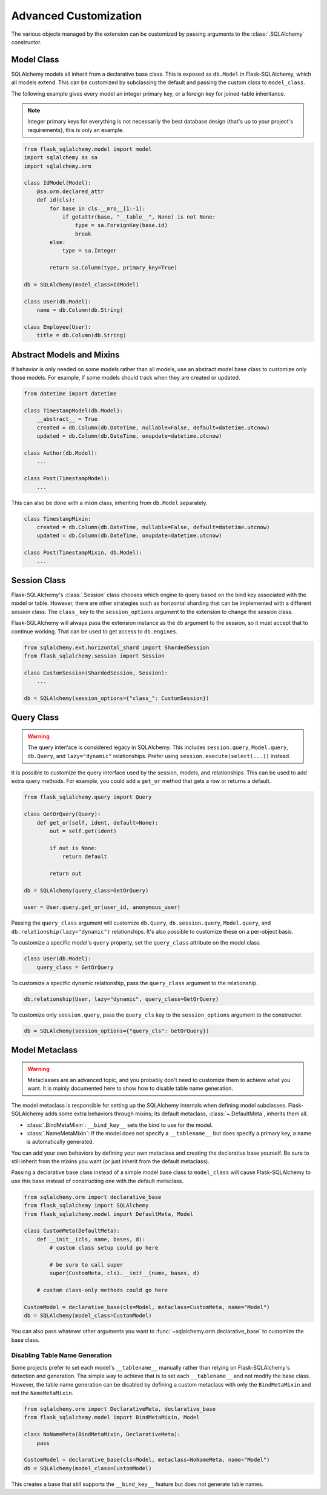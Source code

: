 Advanced Customization
======================

The various objects managed by the extension can be customized by passing arguments to
the :class:`.SQLAlchemy` constructor.


Model Class
-----------

SQLAlchemy models all inherit from a declarative base class. This is exposed as
``db.Model`` in Flask-SQLAlchemy, which all models extend. This can be customized by
subclassing the default and passing the custom class to ``model_class``.

The following example gives every model an integer primary key, or a foreign key for
joined-table inheritance.

.. note::
    Integer primary keys for everything is not necessarily the best database design
    (that's up to your project's requirements), this is only an example.

.. code-block:: python

    from flask_sqlalchemy.model import model
    import sqlalchemy as sa
    import sqlalchemy.orm

    class IdModel(Model):
        @sa.orm.declared_attr
        def id(cls):
            for base in cls.__mro__[1:-1]:
                if getattr(base, "__table__", None) is not None:
                    type = sa.ForeignKey(base.id)
                    break
            else:
                type = sa.Integer

            return sa.Column(type, primary_key=True)

    db = SQLAlchemy(model_class=IdModel)

    class User(db.Model):
        name = db.Column(db.String)

    class Employee(User):
        title = db.Column(db.String)


Abstract Models and Mixins
--------------------------

If behavior is only needed on some models rather than all models, use an abstract model
base class to customize only those models. For example, if some models should track when
they are created or updated.

.. code-block:: python

    from datetime import datetime

    class TimestampModel(db.Model):
        __abstract__ = True
        created = db.Column(db.DateTime, nullable=False, default=datetime.utcnow)
        updated = db.Column(db.DateTime, onupdate=datetime.utcnow)

    class Author(db.Model):
        ...

    class Post(TimestampModel):
        ...

This can also be done with a mixin class, inheriting from ``db.Model`` separately.

.. code-block:: python

    class TimestampMixin:
        created = db.Column(db.DateTime, nullable=False, default=datetime.utcnow)
        updated = db.Column(db.DateTime, onupdate=datetime.utcnow)

    class Post(TimestampMixin, db.Model):
        ...


Session Class
-------------

Flask-SQLAlchemy's :class:`.Session` class chooses which engine to query based on the
bind key associated with the model or table. However, there are other strategies such as
horizontal sharding that can be implemented with a different session class. The
``class_`` key to the ``session_options`` argument to the extension to change the
session class.

Flask-SQLAlchemy will always pass the extension instance as the ``db`` argument to the
session, so it must accept that to continue working. That can be used to get access to
``db.engines``.

.. code-block:: python

    from sqlalchemy.ext.horizontal_shard import ShardedSession
    from flask_sqlalchemy.session import Session

    class CustomSession(ShardedSession, Session):
        ...

    db = SQLAlchemy(session_options={"class_": CustomSession})


Query Class
-----------

.. warning::
    The query interface is considered legacy in SQLAlchemy. This includes
    ``session.query``, ``Model.query``, ``db.Query``, and ``lazy="dynamic"``
    relationships. Prefer using ``session.execute(select(...))`` instead.

It is possible to customize the query interface used by the session, models, and
relationships. This can be used to add extra query methods. For example, you could add
a ``get_or`` method that gets a row or returns a default.

.. code-block:: python

    from flask_sqlalchemy.query import Query

    class GetOrQuery(Query):
        def get_or(self, ident, default=None):
            out = self.get(ident)

            if out is None:
                return default

            return out

    db = SQLAlchemy(query_class=GetOrQuery)

    user = User.query.get_or(user_id, anonymous_user)

Passing the ``query_class`` argument will customize ``db.Query``, ``db.session.query``,
``Model.query``, and ``db.relationship(lazy="dynamic")`` relationships. It's also
possible to customize these on a per-object basis.

To customize a specific model's ``query`` property, set the ``query_class`` attribute on
the model class.

.. code-block:: python

    class User(db.Model):
        query_class = GetOrQuery

To customize a specific dynamic relationship, pass the ``query_class`` argument to the
relationship.

.. code-block:: python

    db.relationship(User, lazy="dynamic", query_class=GetOrQuery)

To customize only ``session.query``, pass the ``query_cls`` key to the
``session_options`` argument to the constructor.

.. code-block:: python

    db = SQLAlchemy(session_options={"query_cls": GetOrQuery})


Model Metaclass
---------------

.. warning::
    Metaclasses are an advanced topic, and you probably don't need to customize them to
    achieve what you want. It is mainly documented here to show how to disable table
    name generation.

The model metaclass is responsible for setting up the SQLAlchemy internals when defining
model subclasses. Flask-SQLAlchemy adds some extra behaviors through mixins; its default
metaclass, :class:`~.DefaultMeta`, inherits them all.

-   :class:`.BindMetaMixin`: ``__bind_key__`` sets the bind to use for the model.
-   :class:`.NameMetaMixin`: If the model does not specify a ``__tablename__`` but does
    specify a primary key, a name is automatically generated.

You can add your own behaviors by defining your own metaclass and creating the
declarative base yourself. Be sure to still inherit from the mixins you want (or just
inherit from the default metaclass).

Passing a declarative base class instead of a simple model base class to ``model_class``
will cause Flask-SQLAlchemy to use this base instead of constructing one with the
default metaclass.

.. code-block:: python

    from sqlalchemy.orm import declarative_base
    from flask_sqlalchemy import SQLAlchemy
    from flask_sqlalchemy.model import DefaultMeta, Model

    class CustomMeta(DefaultMeta):
        def __init__(cls, name, bases, d):
            # custom class setup could go here

            # be sure to call super
            super(CustomMeta, cls).__init__(name, bases, d)

        # custom class-only methods could go here

    CustomModel = declarative_base(cls=Model, metaclass=CustomMeta, name="Model")
    db = SQLAlchemy(model_class=CustomModel)

You can also pass whatever other arguments you want to
:func:`~sqlalchemy.orm.declarative_base` to customize the base class.


Disabling Table Name Generation
```````````````````````````````

Some projects prefer to set each model's ``__tablename__`` manually rather than relying
on Flask-SQLAlchemy's detection and generation. The simple way to achieve that is to
set each ``__tablename__`` and not modify the base class. However, the table name
generation can be disabled by defining a custom metaclass with only the
``BindMetaMixin`` and not the ``NameMetaMixin``.

.. code-block:: python

    from sqlalchemy.orm import DeclarativeMeta, declarative_base
    from flask_sqlalchemy.model import BindMetaMixin, Model

    class NoNameMeta(BindMetaMixin, DeclarativeMeta):
        pass

    CustomModel = declarative_base(cls=Model, metaclass=NoNameMeta, name="Model")
    db = SQLAlchemy(model_class=CustomModel)

This creates a base that still supports the ``__bind_key__`` feature but does not
generate table names.
